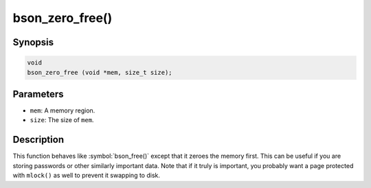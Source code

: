 .. _bson_zero_free

bson_zero_free()
================

Synopsis
--------

.. code-block:: c

  void
  bson_zero_free (void *mem, size_t size);

Parameters
----------

- ``mem``: A memory region.
- ``size``: The size of ``mem``.

Description
-----------

This function behaves like :symbol:`bson_free()` except that it zeroes the memory first. This can be useful if you are storing passwords or other similarly important data. Note that if it truly is important, you probably want a page protected with ``mlock()`` as well to prevent it swapping to disk.


